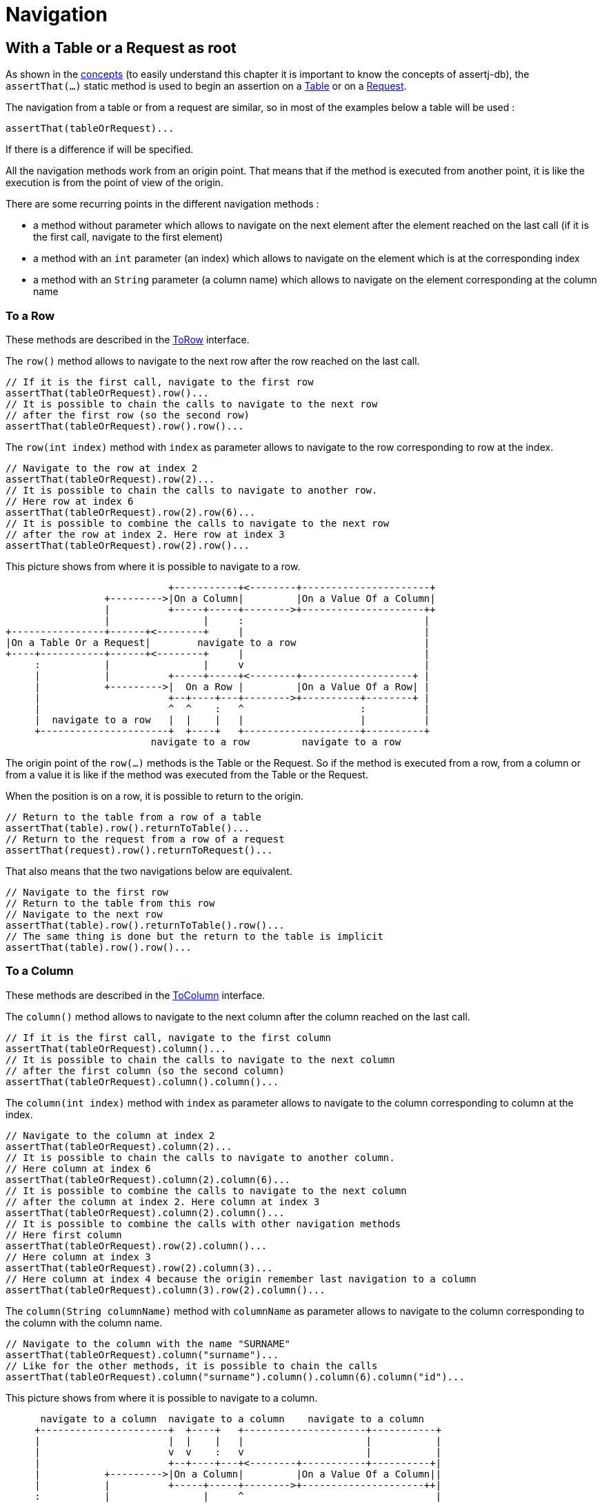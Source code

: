 = Navigation

== With a Table or a Request as root

As shown in the xref:concepts/navigation.adoc#tableorrequestasroot[concepts] (to easily understand this chapter it is important to know the concepts of assertj-db),
the `assertThat(...)` static method is used
to begin an assertion
on a https://www.javadoc.io/doc/org.assertj/assertj-db/latest/org/assertj/db/type/Table.html[Table]
or on a https://www.javadoc.io/doc/org.assertj/assertj-db/latest/org/assertj/db/type/Request.html[Request].

The navigation from a table or from a request are similar, so in most of the examples below a table will be used :

[source,java]
----
assertThat(tableOrRequest)...
----

If there is a difference if will be specified.

All the navigation methods work from an origin point.
That means that if the method is executed from another point,
it is like the execution is from the point of view of the origin.

There are some recurring points in the different navigation methods :

*   a method without parameter which allows to navigate on the next element after the element reached on the last call
(if it is the first call, navigate to the first element)
*   a method with an `int` parameter (an index) which allows to navigate on the element which is
at the corresponding index
*   a method with an `String` parameter (a column name) which allows to navigate on the element corresponding
at the column name

=== To a Row

These methods are described in the https://www.javadoc.io/doc/org.assertj/assertj-db/latest/org/assertj/db/api/navigation/ToRow.html[ToRow] interface.

The `row()` method allows to navigate to the next row after the row reached on the last call.

[source,java]
----
// If it is the first call, navigate to the first row
assertThat(tableOrRequest).row()...
// It is possible to chain the calls to navigate to the next row
// after the first row (so the second row)
assertThat(tableOrRequest).row().row()...
----

The `row(int index)` method with `index` as parameter
allows to navigate to the row corresponding to row at the index.

[source,java]
----
// Navigate to the row at index 2
assertThat(tableOrRequest).row(2)...
// It is possible to chain the calls to navigate to another row.
// Here row at index 6
assertThat(tableOrRequest).row(2).row(6)...
// It is possible to combine the calls to navigate to the next row
// after the row at index 2. Here row at index 3
assertThat(tableOrRequest).row(2).row()...
----

This picture shows from where it is possible to navigate to a row.

[ditaa, target="db-navigation-with-table-or-request-to-row", shadows=false, transparent=true]
....
                            +-----------+<--------+----------------------+
                 +--------->|On a Column|         |On a Value Of a Column|
                 |          +-----+-----+-------->+---------------------++
                 |                |     :                               |
+----------------+------+<--------+     |                               |
|On a Table Or a Request|        navigate to a row                      |
+----+-----------+------+<--------+     |                               |
     :           |                |     v                               |
     |           |          +-----+-----+<--------+-------------------+ |
     |           +--------->|  On a Row |         |On a Value Of a Row| |
     |                      +--+----+---+-------->+----------+--------+ |
     |                      ^  ^    :   ^                    :          |
     |  navigate to a row   |  |    |   |                    |          |
     +----------------------+  +----+   +--------------------+----------+
                         navigate to a row         navigate to a row
....

The origin point of the `row(...)` methods is the Table or the Request.
So if the method is executed from a row, from a column or from a value
it is like if the method was executed from the Table or the Request.

When the position is on a row, it is possible to return to the origin.

[source,java]
----
// Return to the table from a row of a table
assertThat(table).row().returnToTable()...
// Return to the request from a row of a request
assertThat(request).row().returnToRequest()...
----

That also means that the two navigations below are equivalent.

[source,java]
----
// Navigate to the first row
// Return to the table from this row
// Navigate to the next row
assertThat(table).row().returnToTable().row()...
// The same thing is done but the return to the table is implicit
assertThat(table).row().row()...
----

=== To a Column

These methods are described in the https://www.javadoc.io/doc/org.assertj/assertj-db/latest/org/assertj/db/api/navigation/ToColumn.html[ToColumn] interface.

The `column()` method allows to navigate to the next column after the column reached on the last call.

[source,java]
----
// If it is the first call, navigate to the first column
assertThat(tableOrRequest).column()...
// It is possible to chain the calls to navigate to the next column
// after the first column (so the second column)
assertThat(tableOrRequest).column().column()...
----

The `column(int index)` method with `index` as parameter
allows to navigate to the column corresponding to column at the index.

[source,java]
----
// Navigate to the column at index 2
assertThat(tableOrRequest).column(2)...
// It is possible to chain the calls to navigate to another column.
// Here column at index 6
assertThat(tableOrRequest).column(2).column(6)...
// It is possible to combine the calls to navigate to the next column
// after the column at index 2. Here column at index 3
assertThat(tableOrRequest).column(2).column()...
// It is possible to combine the calls with other navigation methods
// Here first column
assertThat(tableOrRequest).row(2).column()...
// Here column at index 3
assertThat(tableOrRequest).row(2).column(3)...
// Here column at index 4 because the origin remember last navigation to a column
assertThat(tableOrRequest).column(3).row(2).column()...
----

The `column(String columnName)` method with `columnName` as parameter
allows to navigate to the column corresponding to the column with the column name.

[source,java]
----
// Navigate to the column with the name "SURNAME"
assertThat(tableOrRequest).column("surname")...
// Like for the other methods, it is possible to chain the calls
assertThat(tableOrRequest).column("surname").column().column(6).column("id")...
----

This picture shows from where it is possible to navigate to a column.

[ditaa, target="db-navigation-with-table-or-request-to-column", shadows=false, transparent=true]
....
      navigate to a column  navigate to a column    navigate to a column
     +----------------------+  +----+   +---------------------+-----------+
     |                      |  |    |   |                     |           |
     |                      v  v    :   v                     |           |
     |                      +--+----+---+<--------+-----------+----------+|
     |           +--------->|On a Column|         |On a Value Of a Column||
     |           |          +-----+-----+-------->+---------------------++|
     :           |                |     ^                                 |
+----+-----------+------+<--------+     |                                 |
|On a Table Or a Request|        navigate to a column                     |
+----------------+------+<--------+     |                                 |
                 |                |     :                                 |
                 |          +-----+-----+<--------+-------------------+   |
                 +--------->|  On a Row |         |On a Value Of a Row+-=-+
                            +-----------+-------->+-------------------+
....

The origin point of the `column(...)` methods is the Table or the Request.
So if the method is executed from a row, from a column or from a value
it is like if the method was executed from the Table or The Request.

When the position is on a column, it is possible to return to the origin.

[source,java]
----
// Return to the table from a column of a table
assertThat(table).column().returnToTable()...
// Return to the request from a column of a request
assertThat(request).column().returnToRequest()...
----

That also means that the two navigations below are equivalent.

[source,java]
----
// Navigate to the first column
// Return to the table from this column
// Navigate to the next column
assertThat(table).column().returnToTable().column()...
// The same thing is done but the return to the table is implicit
assertThat(table).column().column()...
----

=== To a Value

These methods are described in the https://www.javadoc.io/doc/org.assertj/assertj-db/latest/org/assertj/db/api/navigation/ToValue.html[ToValue]
and the https://www.javadoc.io/doc/org.assertj/assertj-db/latest/org/assertj/db/api/navigation/ToValueFromRow.html[ToValueFromRow] interfaces.

The `value()` method allows to navigate to the next value after the value reached on the last call.

[source,java]
----
// If it is the first call, navigate to the first value
assertThat(tableOrRequest).row().value()...
// It is possible to chain the calls to navigate to the next value
// after the first value (so the second value)
assertThat(tableOrRequest).column().value().value()...
----

The `value(int index)` method with `index` as parameter
allows to navigate to the value corresponding to value at the index.

[source,java]
----
// Navigate to the value at index 2
assertThat(tableOrRequest).column().value(2)...
// It is possible to chain the calls to navigate to another value.
// Here value at index 6
assertThat(tableOrRequest).row(4).value(2).value(6)...
// It is possible to combine the calls to navigate to the next value
// after the value at index 2. Here value at index 3
assertThat(tableOrRequest).column(4).value(2).value()...
// Here value at index 4 because the origin remember last navigation to a column
assertThat(tableOrRequest).column().value(3).row(2).column(0).value()...
----

The `value(String columnName)` method with `columnName` as parameter (only available from a row)
allows to navigate to the value of the column corresponding to the column with the column name.

[source,java]
----
// Navigate to the value of the column with the name "SURNAME"
assertThat(tableOrRequest).row().value("surname")...
// Like for the other methods, it is possible to chain the calls
assertThat(tableOrRequest).row().value("surname").value().value(6).value("id")...
----

This picture shows from where it is possible to navigate to a value.

[ditaa, target="db-navigation-with-table-or-request-to-value", shadows=false, transparent=true]
....
                           +--------------------+
                           |navigate to a value |
                           :                    v
                     +-----+-----+<--+----------+-----------+=--+
                 +-->|On a Column|   |On a Value Of a Column|   |navigate to a value
                 |   +-----+-----+-->+----------------------+<--+
                 |         |
+----------------+------+<-+
|On a Table Or a Request|
+----------------+------+<-+
                 |         |
                 |   +-----+-----+<--+-------------------+=--+
                 +-->|  On a Row |   |On a Value Of a Row|   |navigate to a value
                     +-----+-----+-->+----------+--------+<--+
                           :                    ^
                           |navigate to a value |
                           +--------------------+
....

The origin point of the `value(...)` methods is the Row or the Column.
So if the method is executed from a value
it is like if the method was executed from the Row or The Column.

When the position is on a value, it is possible to return to the origin.

[source,java]
----
// Return to the column from a value
assertThat(table).column().value().returnToColumn()...
// Return to the row from a value
assertThat(request).row().value().returnToRow()...
----

That also means that the two navigations below are equivalent.

[source,java]
----
// Navigate to the first column
// Navigate to the first value
// Return to the column from this value
// Navigate to the next value
assertThat(table).column().value().returnToColumn().value()...
// The same thing is done but the return to the column is implicit
assertThat(table).column().value().value()...
----

== With Changes as root

=== To Changes

These methods are described in the https://www.javadoc.io/doc/org.assertj/assertj-db/latest/org/assertj/db/api/navigation/ToChanges.html[ToChanges] interface.

The `ofCreation()` method allows to navigate to the changes of creation.

[source,java]
----
// Navigate to the changes of creation
assertThat(changes).ofCreation()...
----

The `ofCreationOnTable()` method with `tableName` as parameter
allows to navigate to the changes of creation of a table.

[source,java]
----
// Navigate to the changes of creation on the "members" table
assertThat(changes).ofCreationOnTable("members")...
----

The `ofCreation()` method allows to navigate to the changes of modification.

[source,java]
----
// Navigate to the changes of modification
assertThat(changes).ofModification()...
----

The `ofModificationOnTable()` method with `tableName` as parameter
allows to navigate to the changes of modification of a table.

[source,java]
----
// Navigate to the changes of modification on the "members" table
assertThat(changes).ofModificationOnTable("members")...
----

The `ofCreation()` method allows to navigate to the changes of deletion.

[source,java]
----
// Navigate to the changes of deletion
assertThat(changes).ofDeletion()...
----

The `ofDeletionOnTable()` method with `tableName` as parameter
allows to navigate to the changes of deletion of a table.

[source,java]
----
// Navigate to the changes of deletion on the "members" table
assertThat(changes).ofDeletionOnTable("members")...
----

The `onTable(String tableName)` method with `tableName` as parameter
allows to navigate to the changes of a table.

[source,java]
----
// Navigate to all the changes on the "members" table
assertThat(changes).onTable("members")...
----

The `ofAll()` method allows to navigate to all the changes.

[source,java]
----
// Navigate to all the changes
assertThat(changes).ofAll()...
// The navigation can be chained
assertThat(changes).ofCreation().ofAll()...
----

This picture shows from where it is possible to navigate to changes.

[ditaa, target="db-navigation-with-changes-to-changes", shadows=false, transparent=true]
....
                       +--------------------------------+----------------------+
                       |         navigate to changes    |                      :
                       |                          +-----+-----+<---+-----------+----------+
                       |navigate to changes   +-->|On a Column|    |On a Value Of a Column|
                       +------------------+   |   +-----+-----+--->+----------------------+
                       |                  |   |         |
 navigate to changes   v                  :   |         |
   +------------=+-----+-----+<-----+-----+---+-+<------+
   |             |On Changes |      |On a Change|
   +------------>+-----+-----+----->+---------+-+<------+
                       ^                      |         |
                       |                      |   +-----+--+<---+-------------------+
                       |                      +-->|On a Row|    |On a Value Of a Row|
                       |                          +-----+--+--->+-----------+-------+
                       |         navigate to changes    :                   |
                       +--------------------------------+-------------------+
....

The origin point of these methods is the Changes.
So if the method is executed from a change, a column, a row or a value
it is like if the method was executed from the Changes.

=== To a Change

These methods are described in the https://www.javadoc.io/doc/org.assertj/assertj-db/latest/org/assertj/db/api/navigation/ToChange.html[ToChange] interface.

The `change()` method allows to navigate to the next change after the change reached on the last call.

[source,java]
----
// If it is the first call, navigate to the first change
assertThat(changes).change()...
// It is possible to chain the calls to navigate to the next change
// after the first change (so the second change)
assertThat(changes).change().change()...
----

The `change(int index)` method with `index` as parameter
allows to navigate to the change corresponding to change at the index.

[source,java]
----
// Navigate to the change at index 2
assertThat(changes).change().change(2)...
// It is possible to chain the calls to navigate to another change.
// Here change at index 7
assertThat(changes).change(6).change()...
----

The `changeOnTable(String tableName)` method with `tableName` as parameter
allows to navigate to the next change corresponding to the table name after the change corresponding to the table name reached on the last call.

[source,java]
----
// If it is the first call, navigate to the first change on "members" table
assertThat(changes).changeOnTable("members")...
// It is possible to chain the calls to navigate to the next change on the "members" table
// after the first change on the "members" table (so the second change)
assertThat(changes).changeOnTable("members").changeOnTable("members")...
----

The `changeOnTable(String tableName, int index)` method with `tableName` and `index` as parameters
allows to navigate to the change corresponding to change on the table name at the index.

[source,java]
----
// Navigate to the change at index 2 of "members" table
assertThat(changes).changeOnTable("members").changeOnTable("members", 2)...
// It is possible to chain the calls to navigate to another change.
// Here change at index 7 of "members" table
assertThat(changes).changeOnTable("members", 6).changeOnTable("members")...
----

There are 12 other methods which are derived from the 4 methods above :

*   `changeOfCreation()`, `changeOfModification()` and `changeOfDeletion()`
methods which allows to navigate to the next change of creation, modification and deletion like `change()` method

[source,java]
----
// If it is the first call, navigate to the first change of creation
assertThat(changes).changeOfCreation()...
// Navigate to the first change of creation
// and after the second change of creation
assertThat(changes).changeOfCreation().changeOfCreation()...
----

*   `changeOfCreation(int index)`, `changeOfModification(int index)` and `changeOfDeletion(int index)`
methods with `index` as parameter which allows to navigate to the change of creation, modification and deletion corresponding to change of creation, modification and deletion at the index like `change(int index)` method

[source,java]
----
// Navigate to the change of modification at index 2
assertThat(changes).changeOfModification()
                   .changeOfModification(2)...
// It is possible to chain the calls
// to navigate to another change of modification.
// Here change of modification at index 5
assertThat(changes).changeOfModification(4)
                   .changeOfModification()...
----

*   `changeOfCreationOnTable(String tableName)`, `changeOfModificationOnTable(String tableName)` and `changeOfDeletionOnTable(String tableName)`
methods with `tableName` as parameter which allows to navigate to the next change of creation, modification and deletion corresponding to the table name like `changeOnTable(String tableName)` method

[source,java]
----
// If it is the first call, navigate
// to the first change of creation on "members" table
assertThat(changes).changeOfCreationOnTable("members")...
// It is possible to chain the calls to navigate
// to the next change of creation on the "members" table
// after the first change of creation on the "members" table
// (so the second change of creation)
assertThat(changes).changeOfCreationOnTable("members")
                   .changeOfCreationOnTable("members")...
----

*   `changeOfCreationOnTable(String tableName, int index)`, `changeOfModificationOnTable(String tableName, int index)` and `changeOfDeletionOnTable(String tableName, int index)`
methods with `tableName` and `index` as parameters which allows to navigate to the next change of creation, modification and deletion corresponding to the table name and index like `changeOnTable(String tableName, int index)` method

[source,java]
----
// Navigate to the change of deletion at index 2 of "members" table
assertThat(changes).changeOfDeletionOnTable("members")
                   .changeOfDeletionOnTable("members", 2)...
// It is possible to chain the calls
// to navigate to another change of deletion.
// Here change of deletion at index 7 of "members" table
assertThat(changes).changeOfDeletionOnTable("members", 6)
                   .changeOfDeletionOnTable("members")...
----

The `changeOnTableWithPks(String tableName, Object... pksValues)` method
allows to navigate to the change corresponding to the table and the primary keys.

[source,java]
----
// Navigate to the change with primary key 1 of "members" table
assertThat(changes).changeOnTableWithPks("members", 1)...
// It is possible to chain the calls to navigate to the next change
// after the change with primary key 1 of "members" table
assertThat(changes).changeOnTableWithPks("members", 1).change()...
----

This picture shows from where it is possible to navigate to a change.

[ditaa, target="db-navigation-with-changes-to-change", shadows=false, transparent=true]
....
                                    navigate to change
                         +-------------+----------------------+
                         |             |                      :
      navigate to change |       +-----+-----+<---+-----------+----------+
      +------------------+   +-->|On a Column|    |On a Value Of a Column|
      |                  |   |   +-----+-----+--->+----------------------+
      :                  v   |         |
+-----+-----+<-----+-----+---+-+<------+
|On Changes |      |On a Change|
+-----------+----->+-----+---+-+<------+
                   |     ^   |         |
                   |     |   |   +-----+--+<---+-------------------+
 navigate to change|     |   +-->|On a Row|    |On a Value Of a Row|
                   |     |       +-----+--+--->+-----------+-------+
                   |     |             :                   |
                   +-----+-------------+-------------------+
                                    navigate to change
....

The origin point of the `change(...)` methods is the current Changes
and the origin point of other methods is the Changes of origin.
So if the method is executed from a change, a column, a row or a value
it is like if the method was executed from these origins.

That means there is an important difference.

[source,java]
----
// Navigate to the changes of deletion
// Navigate to the first change of this changes of deletion
assertThat(changes).ofDeletion().change()...
// Navigate to the changes of deletion
// Navigate to the first change of this changes of creation
assertThat(changes).ofDeletion().changeOfCreation()...
// This is equivalent to
assertThat(changes).ofDeletion().ofAll().changeOfCreation()...
----

When the position is on a change, it is possible to return to the origin.

[source,java]
----
// Return to the change from a column
assertThat(changes).change().returnToChanges()...
----

That also means that the two navigations below are equivalent.

[source,java]
----
// Navigate to the first change
// Return to the changes
// Navigate to the next change
assertThat(changes).change().returnToChanges().change()...
// The same thing is done but the return to the changes is implicit
assertThat(changes).change().change()...
----

=== To a Row

These methods are described in the https://www.javadoc.io/doc/org.assertj/assertj-db/latest/org/assertj/db/api/navigation/ToRowFromChange.html[ToRowFromChange] interface.

The `rowAtStartPoint()` and `rowAtEndPoint()` methods
allows to navigate to the row at the start point and at the end point.

[source,java]
----
// Navigate to the row at the start point
assertThat(changes).change().rowAtStartPoint()...
// Navigate to the row at the end point (note that the methods can be chained)
assertThat(changes).change().rowAtStartPoint().rowAtEndPoint()...
----

This picture shows from where it is possible to navigate to a row.

[ditaa, target="db-navigation-with-changes-to-row", shadows=false, transparent=true]
....
                             +-----------+<---+----------------------+
                         +-->|On a Column|    |On a Value Of a Column|
                         |   +-----+--+--+--->+--------------------+-+
                         |         |  :                            :
+-----------+<-----+-----+-----+<--+  |                            |
|On Changes |      |On a Change|  navigate to a row                |
+-----------+----->+-+---+-----+<--+  |                            |
                     :   |         |  v                            |
    navigate to a row|   |   +-----+--+<---+-------------------+   |
                     |   +-->|On a Row|    |On a Value Of a Row|   |
                     +------>++--+--+-+--->+-----------+-------+   |
                              :  ^  ^                  |           |
                              |  |  |                  |           |
                              +--+  +------------------+-----------+
                       navigate to a row      navigate to a row
....

The origin point of the `rowAtStartPoint()` and `rowAtEndPoint()` methods is the Change.
So if the method is executed from a row, from a column or from a value
it is like if the method was executed from the Change.

When the position is on a row, it is possible to return to the origin.

[source,java]
----
// Return to the change from a row
assertThat(changes).change().rowAtStartPoint().returnToChange()...
----

That also means that the two navigations below are equivalent.

[source,java]
----
// Navigate to the first change
// Navigate to the row at start point
// Return to the change from this column
// Navigate to the row at end point
assertThat(changes).change().rowAtStartPoint().returnToChange().rowAtEndPoint()...
// The same thing is done but the return to the change is implicit
assertThat(changes).change().rowAtStartPoint().rowAtEndPoint()...
----

=== To a Column

These methods are described in the https://www.javadoc.io/doc/org.assertj/assertj-db/latest/org/assertj/db/api/navigation/ToColumn.html[ToColumn]
and https://www.javadoc.io/doc/org.assertj/assertj-db/latest/org/assertj/db/api/navigation/ToColumnFromChange.html[ToColumnFromChange] interfaces.

The `column()` method allows to navigate to the next column after the column reached on the last call.

[source,java]
----
// If it is the first call, navigate to the first column
assertThat(changes).change().column()...
// It is possible to chain the calls to navigate to the next column
// after the first column (so the second column)
assertThat(changes).change().column().column()...
----

The `column(int index)` method with `index` as parameter
allows to navigate to the column corresponding to column at the index.

[source,java]
----
// Navigate to the column at index 2
assertThat(changes).change().column(2)...
// It is possible to chain the calls to navigate to another column.
// Here column at index 6
assertThat(changes).change().column(2).column(6)...
// It is possible to combine the calls to navigate to the next column
// after the column at index 2. Here column at index 3
assertThat(changes).change().column(2).column()...
// It is possible to combine the calls with other navigation methods
// Here first column
assertThat(changes).change().rowAtStartPoint().column()...
// Here column at index 3
assertThat(changes).change().rowAtEndPoint().column(3)...
// Here column at index 4 because the origin remember last navigation to a column
assertThat(changes).change().column(3).rowAtEndPoint().column()...
----

The `column(String columnName)` method with `columnName` as parameter
allows to navigate to the column corresponding to the column with the column name.

[source,java]
----
// Navigate to the column with the name "SURNAME"
assertThat(changes).change().column("surname")...
// Like for the other methods, it is possible to chain the calls
assertThat(changes).change().column("surname").column().column(6).column("id")...
----

The `columnAmongTheModifiedOnes()` method allows to navigate to the next column with modifications after the column reached on the last call.

[source,java]
----
// If it is the first call, navigate to the first column with modifications
assertThat(changes).change().columnAmongTheModifiedOnes()...
// It is possible to chain the calls to navigate to the next column
// after the first column (so the second column with modifications)
assertThat(changes).change().columnAmongTheModifiedOnes()
                            .columnAmongTheModifiedOnes()...
----

The `columnAmongTheModifiedOnes(int index)` method with `index` as parameter allows to navigate to the column with modifications corresponding to column at the index.

[source,java]
----
// Navigate to the column at index 2 (the third column with modifications)
assertThat(changes).change().columnAmongTheModifiedOnes(2)...
// It is possible to chain the calls to navigate to another column.
// Here column at index 0 (the first column with modifications)
assertThat(changes).change().columnAmongTheModifiedOnes(2)
                            .columnAmongTheModifiedOnes(0)...
----

The `columnAmongTheModifiedOnes(String columnName)` method with `columnName` as parameter
allows to navigate to the column with modifications corresponding to the column with the column name.

[source,java]
----
// Navigate to the column with modifications and the name "SURNAME"
assertThat(changes).change().columnAmongTheModifiedOnes("surname")...
// Like for the other methods, it is possible to chain the calls
assertThat(changes).change().column("surname").columnAmongTheModifiedOnes()
                            .column(6).columnAmongTheModifiedOnes("id")...
----

This picture shows from where it is possible to navigate to a column.

[ditaa, target="db-navigation-with-changes-to-column", shadows=false, transparent=true]
....
                       navigate to a column     navigate to a column
                               +---+    +-----------------+-----------+
                               |   |    |                 |           |
                               :   v    v                 |           |
                     +------>+-+---+-----+<---+-----------+----------+|
 navigate to a column|   +-->|On a Column|    |On a Value Of a Column||
                     |   |   +-----+-----+--->+----------------------+|
                     :   |         |  ^                               |
+-----------+<-----+-+---+-----+<--+  |                               |
|On Changes |      |On a Change|  navigate to a column                |
+-----------+----->+-----+-----+<--+  |                               |
                         |         |  :                               |
                         |   +-----+--+<---+-------------------+      |
                         +-->|On a Row|    |On a Value Of a Row|=-----+
                             +--------+--->+-------------------+
....

The origin point of the `column(...)` methods is the Change.
So if the method is executed from a row, from a column or from a value
it is like if the method was executed from the Change.

When the position is on a column, it is possible to return to the origin.

[source,java]
----
// Return to the change from a column
assertThat(changes).change().column().returnToChange()...
----

That also means that the two navigations below are equivalent.

[source,java]
----
// Navigate to the first change
// Navigate to the first column
// Return to the change from this column
// Navigate to the next column
assertThat(changes).change().column().returnToChange().column()...
// The same thing is done but the return to the change is implicit
assertThat(changes).change().column().column()...
----

=== To a Value

These methods are described in the https://www.javadoc.io/doc/org.assertj/assertj-db/latest/org/assertj/db/api/navigation/ToValue.html[ToValue],
https://www.javadoc.io/doc/org.assertj/assertj-db/latest/org/assertj/db/api/navigation/ToValueFromColumn.html[ToValueFromColumn]
and https://www.javadoc.io/doc/org.assertj/assertj-db/latest/org/assertj/db/api/navigation/ToValueFromRow.html[ToValueFromRow] interfaces.

This picture shows from where it is possible to navigate to a value.

The `value()` method (only available from a row) allows to navigate to the next value after the value reached on the last call.

[source,java]
----
// If it is the first call, navigate to the first value
assertThat(changes).change().rowAtEndPoint().value()...
// It is possible to chain the calls to navigate to the next value
// after the first value (so the second value)
assertThat(changes).change().rowAtEndPoint().value().value()...
----

The `value(int index)` method with `index` as parameter (only available from a row)
allows to navigate to the value corresponding to value at the index.

[source,java]
----
// Navigate to the value at index 2
assertThat(changes).change().rowAtEndPoint().value(2)...
// It is possible to chain the calls to navigate to another value.
// Here value at index 6
assertThat(changes).change().rowAtEndPoint().value(2).value(6)...
// It is possible to combine the calls to navigate to the next value
// after the value at index 2. Here value at index 3
assertThat(changes).change().rowAtEndPoint().value(2).value()...
// Here value at index 4 because the origin remember last navigation to the row
assertThat(changes).change().rowAtEndPoint().value(3).column(2).rowAtEndPoint().value()...
----

The `value(String columnName)` method with `columnName` as parameter (only available from a row)
allows to navigate to the value of the column corresponding to the column with the column name.

[source,java]
----
// Navigate to the value of the column with the name "SURNAME"
assertThat(changes).change().rowAtEndPoint().value("surname")...
// Like for the other methods, it is possible to chain the calls
assertThat(changes).change().rowAtEndPoint().value("surname").value().value(6).value("id")...
----

The `valueAtStartPoint()` and `valueAtEndPoint()` methods (only available from a column)
allows to navigate to the value at the start point and at the end point.

[source,java]
----
// Navigate to the value at the start point of the row
assertThat(changes).change().column().valueAtStartPoint()...
// Navigate to the value at the end point of the row (note that the methods can be chained)
assertThat(changes).change().column().valueAtStartPoint().valueAtEndPoint()...
----

This picture shows from where it is possible to navigate to a value.

[ditaa, target="db-navigation-with-changes-to-value", shadows=false, transparent=true]
....
                             +-------------------+
                             |navigate to a value|
                             :                   v
                         +---+-------+<---+------+---------------+=-+
                     +-->|On a Column|    |On a Value Of a Column|  |navigate to a value
                     |   +-----+-----+--->+----------------------+<-+
                     |         |
+-----------+<-+-----+-----+<--+
|On Changes |  |On a Change|
+-----------+->+-----+-----+<--+
                     |         |
                     |   +-----+--+<---+-------------------+=-+
                     +-->|On a Row|    |On a Value Of a Row|  |navigate to a value
                         +---+----+--->+---------+---------+<-+
                             :                   ^
                             |navigate to a value|
                             +-------------------+
....

The origin point of the `value(...)` methods is the Row or the Column.
So if the method is executed from a value
it is like if the method was executed from the Row or The Column.

When the position is on a value, it is possible to return to the origin.

[source,java]
----
// Return to the column from a value
assertThat(changes).change().column().valueAtEndPoint().returnToColumn()...
// Return to the row from a value
assertThat(changes).change().rowAtEndPoint().value().returnToRow()...
----

That also means that the two navigations below are equivalent.

[source,java]
----
// Navigate to the first change
// Navigate to the row at end point
// Navigate to the first value
// Return to the column from this value
// Navigate to the next value
assertThat(changes).change().rowAtEndPoint().value().returnToRow().value()...
// The same thing is done but the return to the row is implicit
assertThat(changes).change().rowAtEndPoint().value().value()...
----
